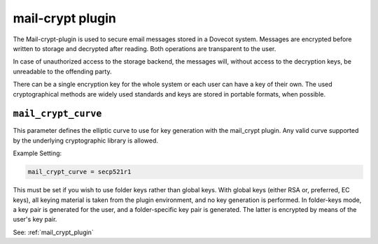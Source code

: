 .. _plugin-mail-crypt:

=====================
mail-crypt plugin
=====================

The Mail-crypt-plugin is used to secure email messages stored in a Dovecot system. Messages are encrypted before written to storage and decrypted after reading. Both operations are transparent to the user.

In case of unauthorized access to the storage backend, the messages will, without access to the decryption keys, be unreadable to the offending party.

There can be a single encryption key for the whole system or each user can have a key of their own. The used cryptographical methods are widely used standards and keys are stored in portable formats, when possible.

.. _setting-plugin_mail_crypt_curve:

``mail_crypt_curve``
---------------------

This parameter defines the elliptic curve to use for key generation with the mail_crypt plugin.  Any valid curve supported by the
underlying cryptographic library is allowed.

Example Setting:

.. code-block:: none
   
   mail_crypt_curve = secp521r1

This must be set if you wish to use folder keys rather than global keys.  With global keys (either RSA or, preferred, EC keys), all
keying material is taken from the plugin environment, and no key generation is performed.  In folder-keys mode, a key pair is generated
for the user, and a folder-specific key pair is generated.  The latter is encrypted by means of the user's key pair.

See: :ref:`mail_crypt_plugin`
